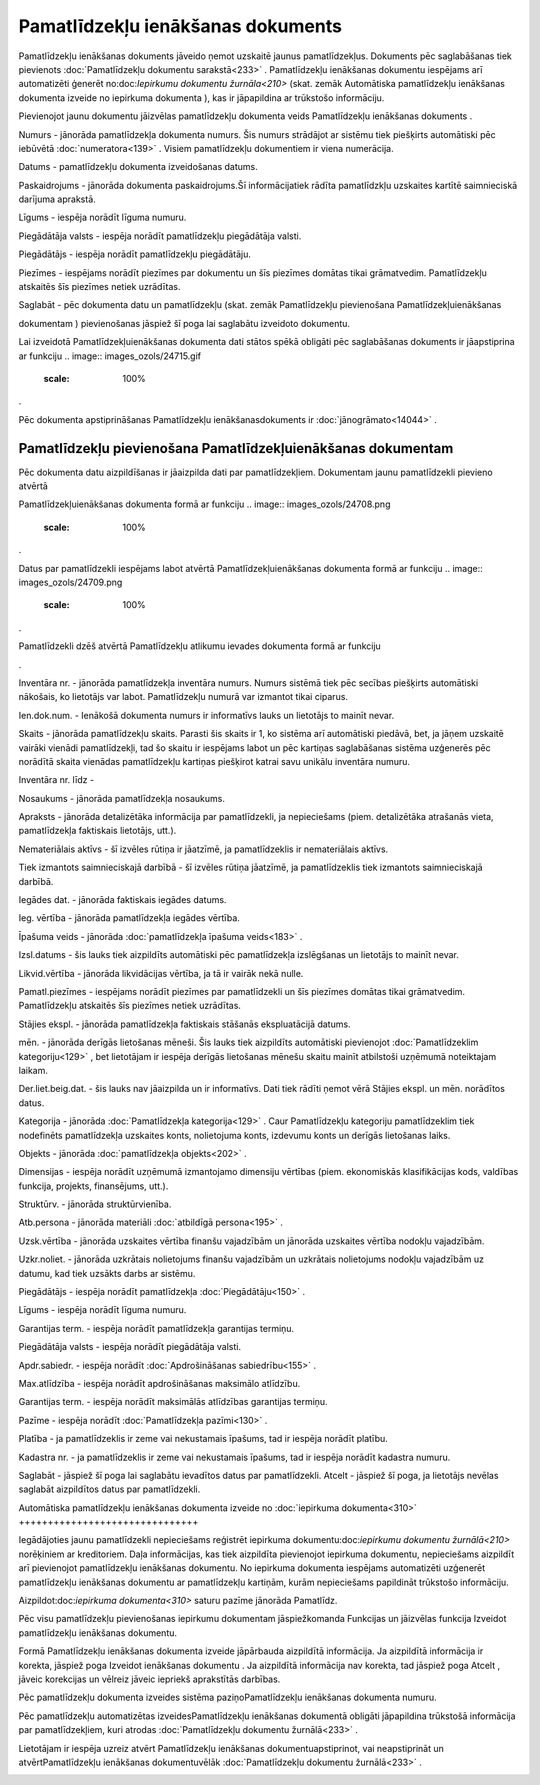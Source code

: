 .. 433 Pamatlīdzekļu ienākšanas dokuments************************************** 


Pamatlīdzekļu ienākšanas dokuments jāveido ņemot uzskaitē jaunus
pamatlīdzekļus. Dokuments pēc saglabāšanas tiek pievienots
:doc:`Pamatlīdzekļu dokumentu sarakstā<233>` . Pamatlīdzekļu
ienākšanas dokumentu iespējams arī automatizēti ģenerēt
no:doc:`Iepirkumu dokumentu žurnāla<210>` (skat. zemāk Automātiska
pamatlīdzekļu ienākšanas dokumenta izveide no iepirkuma dokumenta ),
kas ir jāpapildina ar trūkstošo informāciju.



Pievienojot jaunu dokumentu jāizvēlas pamatlīdzekļu dokumenta veids
Pamatlīdzekļu ienākšanas dokuments .



.. image:: images_ozols/25051.png
    :scale: 100%




Numurs - jānorāda pamatlīdzekļa dokumenta numurs. Šis numurs strādājot
ar sistēmu tiek piešķirts automātiski pēc iebūvētā
:doc:`numeratora<139>` . Visiem pamatlīdzekļu dokumentiem ir viena
numerācija.

Datums - pamatlīdzekļu dokumenta izveidošanas datums.

Paskaidrojums - jānorāda dokumenta paskaidrojums.Šī informācijatiek
rādīta pamatlīdzkļu uzskaites kartītē saimnieciskā darījuma aprakstā.

Līgums - iespēja norādīt līguma numuru.

Piegādātāja valsts - iespēja norādīt pamatlīdzekļu piegādātāja valsti.

Piegādātājs - iespēja norādīt pamatlīdzekļu piegādātāju.

Piezīmes - iespējams norādīt piezīmes par dokumentu un šīs piezīmes
domātas tikai grāmatvedim. Pamatlīdzekļu atskaitēs šīs piezīmes netiek
uzrādītas.

Saglabāt - pēc dokumenta datu un pamatlīdzekļu (skat. zemāk
Pamatlīdzekļu pievienošana Pamatlīdzekļuienākšanas

dokumentam ) pievienošanas jāspiež šī poga lai saglabātu izveidoto
dokumentu.



.. image:: images_ozols/24545.gif
    :scale: 100%
Lai izveidotā Pamatlīdzekļuienākšanas dokumenta dati stātos spēkā
obligāti pēc saglabāšanas dokuments ir jāapstiprina ar funkciju ..
image:: images_ozols/24715.gif
    :scale: 100%
.



.. image:: images_ozols/24545.gif
    :scale: 100%
Pēc dokumenta apstiprināšanas Pamatlīdzekļu ienākšanasdokuments ir
:doc:`jānogrāmato<14044>` .







Pamatlīdzekļu pievienošana Pamatlīdzekļuienākšanas dokumentam
+++++++++++++++++++++++++++++++++++++++++++++++++++++++++++++



Pēc dokumenta datu aizpildīšanas ir jāaizpilda dati par
pamatlīdzekļiem. Dokumentam jaunu pamatlīdzekli pievieno atvērtā

Pamatlīdzekļuienākšanas dokumenta formā ar funkciju .. image::
images_ozols/24708.png
    :scale: 100%
.

Datus par pamatlīdzekli iespējams labot atvērtā
Pamatlīdzekļuienākšanas dokumenta formā ar funkciju .. image::
images_ozols/24709.png
    :scale: 100%
.

Pamatlīdzekli dzēš atvērtā Pamatlīdzekļu atlikumu ievades dokumenta
formā ar funkciju .. image:: images_ozols/24719.gif
    :scale: 100%
.



.. image:: images_ozols/25056.png
    :scale: 100%




.. image:: images_ozols/25058.png
    :scale: 100%




Inventāra nr. - jānorāda pamatlīdzekļa inventāra numurs. Numurs
sistēmā tiek pēc secības piešķirts automātiski nākošais, ko lietotājs
var labot. Pamatlīdzekļu numurā var izmantot tikai ciparus.

Ien.dok.num. - Ienākošā dokumenta numurs ir informatīvs lauks un
lietotājs to mainīt nevar.

Skaits - jānorāda pamatlīdzekļu skaits. Parasti šis skaits ir 1, ko
sistēma arī automātiski piedāvā, bet, ja jāņem uzskaitē vairāki
vienādi pamatlīdzekļi, tad šo skaitu ir iespējams labot un pēc
kartiņas saglabāšanas sistēma uzģenerēs pēc norādītā skaita vienādas
pamatlīdzekļu kartiņas piešķirot katrai savu unikālu inventāra numuru.

Inventāra nr. līdz -

Nosaukums - jānorāda pamatlīdzekļa nosaukums.

Apraksts - jānorāda detalizētāka informācija par pamatlīdzekli, ja
nepieciešams (piem. detalizētāka atrašanās vieta, pamatlīdzekļa
faktiskais lietotājs, utt.).

Nemateriālais aktīvs - šī izvēles rūtiņa ir jāatzīmē, ja
pamatlīdzeklis ir nemateriālais aktīvs.

Tiek izmantots saimnieciskajā darbībā - šī izvēles rūtiņa jāatzīmē, ja
pamatlīdzeklis tiek izmantots saimnieciskajā darbībā.

Iegādes dat. - jānorāda faktiskais iegādes datums.

Ieg. vērtība - jānorāda pamatlīdzekļa iegādes vērtība.

Īpašuma veids - jānorāda :doc:`pamatlīdzekļa īpašuma veids<183>` .

Izsl.datums - šis lauks tiek aizpildīts automātiski pēc pamatlīdzekļa
izslēgšanas un lietotājs to mainīt nevar.

Likvid.vērtība - jānorāda likvidācijas vērtība, ja tā ir vairāk nekā
nulle.

Pamatl.piezīmes - iespējams norādīt piezīmes par pamatlīdzekli un šīs
piezīmes domātas tikai grāmatvedim. Pamatlīdzekļu atskaitēs šīs
piezīmes netiek uzrādītas.



Stājies ekspl. - jānorāda pamatlīdzekļa faktiskais stāšanās
ekspluatācijā datums.

mēn. - jānorāda derīgās lietošanas mēneši. Šis lauks tiek aizpildīts
automātiski pievienojot :doc:`Pamatlīdzeklim kategoriju<129>` , bet
lietotājam ir iespēja derīgās lietošanas mēnešu skaitu mainīt
atbilstoši uzņēmumā noteiktajam laikam.

Der.liet.beig.dat. - šis lauks nav jāaizpilda un ir informatīvs. Dati
tiek rādīti ņemot vērā Stājies ekspl. un mēn. norādītos datus.

Kategorija - jānorāda :doc:`Pamatlīdzekļa kategorija<129>` . Caur
Pamatlīdzekļu kategoriju pamatlīdzeklim tiek nodefinēts pamatlīdzekļa
uzskaites konts, nolietojuma konts, izdevumu konts un derīgās
lietošanas laiks.

Objekts - jānorāda :doc:`pamatlīdzekļa objekts<202>` .

Dimensijas - iespēja norādīt uzņēmumā izmantojamo dimensiju vērtības
(piem. ekonomiskās klasifikācijas kods, valdības funkcija, projekts,
finansējums, utt.).

Struktūrv. - jānorāda struktūrvienība.

Atb.persona - jānorāda materiāli :doc:`atbildīgā persona<195>` .

Uzsk.vērtība - jānorāda uzskaites vērtība finanšu vajadzībām un
jānorāda uzskaites vērtība nodokļu vajadzībām.

Uzkr.noliet. - jānorāda uzkrātais nolietojums finanšu vajadzībām un
uzkrātais nolietojums nodokļu vajadzībām uz datumu, kad tiek uzsākts
darbs ar sistēmu.



Piegādātājs - iespēja norādīt pamatlīdzekļa :doc:`Piegādātāju<150>` .

Līgums - iespēja norādīt līguma numuru.

Garantijas term. - iespēja norādīt pamatlīdzekļa garantijas termiņu.

Piegādātāja valsts - iespēja norādīt piegādātāja valsti.

Apdr.sabiedr. - iespēja norādīt :doc:`Apdrošināšanas sabiedrību<155>`
.

Max.atlīdzība - iespēja norādīt apdrošināšanas maksimālo atlīdzību.

Garantijas term. - iespēja norādīt maksimālās atlīdzības garantijas
termiņu.

Pazīme - iespēja norādīt :doc:`Pamatlīdzekļa pazīmi<130>` .

Platība - ja pamatlīdzeklis ir zeme vai nekustamais īpašums, tad ir
iespēja norādīt platību.

Kadastra nr. - ja pamatlīdzeklis ir zeme vai nekustamais īpašums, tad
ir iespēja norādīt kadastra numuru.



Saglabāt - jāspiež šī poga lai saglabātu ievadītos datus par
pamatlīdzekli.
Atcelt - jāspiež šī poga, ja lietotājs nevēlas saglabāt aizpildītos
datus par pamatlīdzekli.







Automātiska pamatlīdzekļu ienākšanas dokumenta izveide no
:doc:`iepirkuma dokumenta<310>`
+++++++++++++++++++++++++++++++



Iegādājoties jaunu pamatlīdzekli nepieciešams reģistrēt iepirkuma
dokumentu:doc:`iepirkumu dokumentu žurnālā<210>` norēķiniem ar
kreditoriem. Daļa informācijas, kas tiek aizpildīta pievienojot
iepirkuma dokumentu, nepieciešams aizpildīt arī pievienojot
pamatlīdzekļu ienākšanas dokumentu. No iepirkuma dokumenta iespējams
automatizēti uzģenerēt pamatlīdzekļu ienākšanas dokumentu ar
pamatlīdzekļu kartiņām, kurām nepieciešams papildināt trūkstošo
informāciju.



Aizpildot:doc:`iepirkuma dokumenta<310>` saturu pazīme jānorāda
Pamatlīdz.



.. image:: images_ozols/25076.png
    :scale: 100%






Pēc visu pamatlīdzekļu pievienošanas iepirkumu dokumentam
jāspiežkomanda Funkcijas un jāizvēlas funkcija Izveidot pamatlīdzekļu
ienākšanas dokumentu.



.. image:: images_ozols/25078.png
    :scale: 100%






Formā Pamatlīdzekļu ienākšanas dokumenta izveide jāpārbauda aizpildītā
informācija. Ja aizpildītā informācija ir korekta, jāspiež poga
Izveidot ienākšanas dokumentu . Ja aizpildītā informācija nav korekta,
tad jāspiež poga Atcelt , jāveic korekcijas un vēlreiz jāveic iepriekš
aprakstītās darbības.



.. image:: images_ozols/25083.png
    :scale: 100%






Pēc pamatlīdzekļu dokumenta izveides sistēma paziņoPamatlīdzekļu
ienākšanas dokumenta numuru.



.. image:: images_ozols/24545.gif
    :scale: 100%
Pēc pamatlīdzekļu automatizētas izveidesPamatlīdzekļu ienākšanas
dokumentā obligāti jāpapildina trūkstošā informācija par
pamatlīdzekļiem, kuri atrodas :doc:`Pamatlīdzekļu dokumentu
žurnālā<233>` .



Lietotājam ir iespēja uzreiz atvērt Pamatlīdzekļu ienākšanas
dokumentuapstiprinot, vai neapstiprināt un atvērtPamatlīdzekļu
ienākšanas dokumentuvēlāk :doc:`Pamatlīdzekļu dokumentu žurnālā<233>`
.



.. image:: images_ozols/25085.png
    :scale: 100%








 